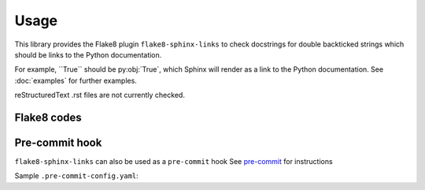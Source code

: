 ========
Usage
========

This library provides the Flake8 plugin ``flake8-sphinx-links``  to check docstrings for double backticked
strings which should be links to the Python documentation.


For example, \`\`True\`\` should be py\:obj:\`True\`, which Sphinx will render as a link to the Python documentation.
See :doc:`examples` for further examples.

reStructuredText .rst files are not currently checked.


Flake8 codes
--------------

.. flake8-codes:: flake8_sphinx_links

	SXL001


Pre-commit hook
----------------

``flake8-sphinx-links`` can also be used as a ``pre-commit`` hook
See `pre-commit <https://github.com/pre-commit/pre-commit>`_ for instructions

Sample ``.pre-commit-config.yaml``:

.. pre-commit:flake8:: 0.2.2
